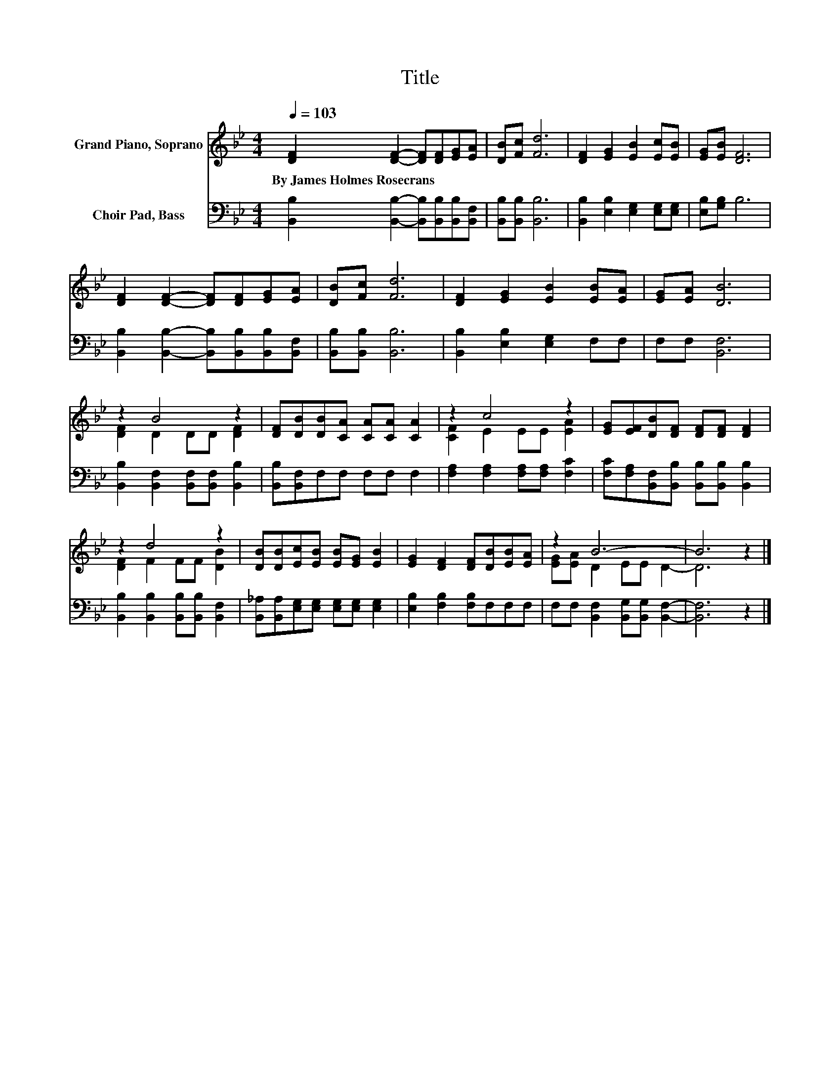 X:1
T:Title
%%score ( 1 2 ) 3
L:1/8
Q:1/4=103
M:4/4
K:Bb
V:1 treble nm="Grand Piano, Soprano"
V:2 treble 
V:3 bass nm="Choir Pad, Bass"
V:1
 [DF]2 [DF]2- [DF][DF][EG][EA] | [DB][Fc] [Fd]6 | [DF]2 [EG]2 [EB]2 [Ec][EB] | [EG][EB] [DF]6 | %4
w: By~James~Holmes~Rosecrans * * * * *||||
 [DF]2 [DF]2- [DF][DF][EG][EA] | [DB][Fc] [Fd]6 | [DF]2 [EG]2 [EB]2 [EB][EA] | [EG][EA] [DB]6 | %8
w: ||||
 z2 B4 z2 | [DF][DB][DB][CA] [CA][CA] [CA]2 | z2 c4 z2 | [EG][EF][DB][DF] [DF][DF] [DF]2 | %12
w: ||||
 z2 d4 z2 | [DB][DB][Ec][EB] [EB][EG] [EB]2 | [EG]2 [DF]2 [DF][DB][EB][EA] | z2 B6- | B6 z2 |] %17
w: |||||
V:2
 x8 | x8 | x8 | x8 | x8 | x8 | x8 | x8 | [DF]2 D2 DD [DF]2 | x8 | [CF]2 E2 EE [EA]2 | x8 | %12
 [DF]2 F2 FF [DB]2 | x8 | x8 | [EG][EA] D2 EE D2- | D6 z2 |] %17
V:3
 [B,,B,]2 [B,,B,]2- [B,,B,][B,,B,][B,,B,][B,,F,] | [B,,B,][B,,B,] [B,,B,]6 | %2
 [B,,B,]2 [E,B,]2 [E,G,]2 [E,G,][E,G,] | [E,B,][G,B,] B,6 | %4
 [B,,B,]2 [B,,B,]2- [B,,B,][B,,B,][B,,B,][B,,F,] | [B,,B,][B,,B,] [B,,B,]6 | %6
 [B,,B,]2 [E,B,]2 [E,G,]2 F,F, | F,F, [B,,F,]6 | [B,,B,]2 [B,,F,]2 [B,,F,][B,,F,] [B,,B,]2 | %9
 [B,,B,][B,,F,]F,F, F,F, F,2 | [F,A,]2 [F,A,]2 [F,A,][F,A,] [F,C]2 | %11
 [F,C][F,A,][B,,F,][B,,B,] [B,,B,][B,,B,] [B,,B,]2 | [B,,B,]2 [B,,B,]2 [B,,B,][B,,B,] [B,,F,]2 | %13
 [B,,_A,][B,,A,][E,G,][E,G,] [E,G,][E,G,] [E,G,]2 | [E,B,]2 [F,B,]2 [F,B,]F,F,F, | %15
 F,F, [B,,F,]2 [B,,G,][B,,G,] [B,,F,]2- | [B,,F,]6 z2 |] %17

